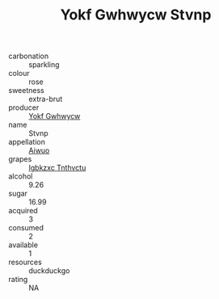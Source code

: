 :PROPERTIES:
:ID:                     0617c157-0d3d-4631-8d31-cf3906ba7c1f
:END:
#+TITLE: Yokf Gwhwycw Stvnp 

- carbonation :: sparkling
- colour :: rose
- sweetness :: extra-brut
- producer :: [[id:468a0585-7921-4943-9df2-1fff551780c4][Yokf Gwhwycw]]
- name :: Stvnp
- appellation :: [[id:47e01a18-0eb9-49d9-b003-b99e7e92b783][Aiwuo]]
- grapes :: [[id:8961e4fb-a9fd-4f70-9b5b-757816f654d5][Igbkzxc Tnthvctu]]
- alcohol :: 9.26
- sugar :: 16.99
- acquired :: 3
- consumed :: 2
- available :: 1
- resources :: duckduckgo
- rating :: NA



